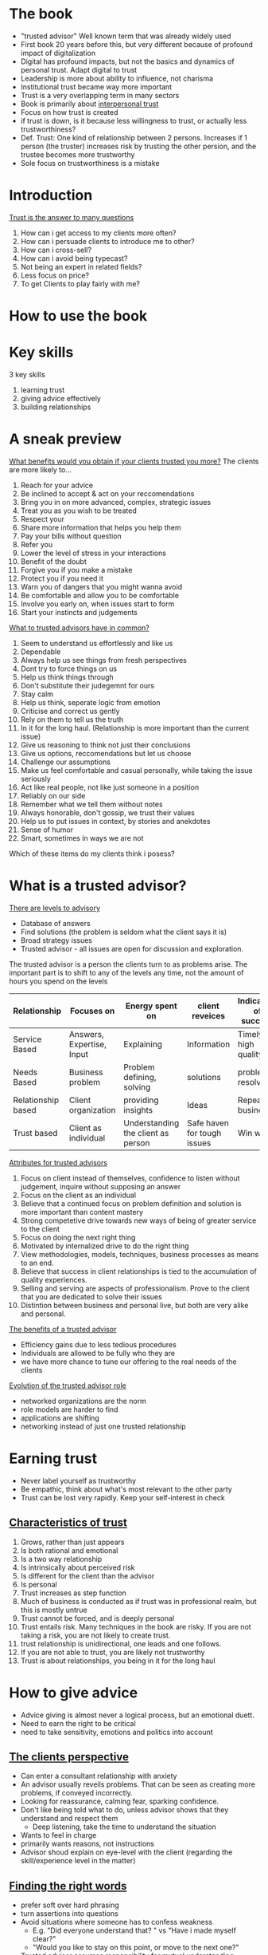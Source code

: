# Trusted Advisor
* The book
   - "trusted advisor" Well known term that was already widely used
   - First book 20 years before this, but very different because of profound impact of digitalization
   - Digital has profound impacts, but not the basics and dynamics of personal trust. Adapt digital to trust
   - Leadership is more about ability to influence, not charisma
   - Institutional trust became way more important
   - Trust is a very overlapping term in many sectors
   - Book is primarily about _interpersonal trust_
   - Focus on how trust is created
   - if trust is down, is it because less willingness to trust, or actually less trustworthiness?
   - Def. Trust: One kind of relationship between 2 persons. Increases if 1 person (the truster) increases risk by trusting the other persion,
     and the trustee becomes more trustworthy
   - Sole focus on trustworthiness is a mistake
* Introduction
  _Trust is the answer to many questions_
   1. How can i get access to my clients more often?
   2. How can i persuade clients to introduce me to other?
   3. How can i cross-sell?
   4. How can i avoid being typecast?
   5. Not being an expert in related fields?
   6. Less focus on price?
   7. To get Clients to play fairly with me?
* How to use the book
* Key skills
  3 key skills
  1. learning trust
  2. giving advice effectively
  3. building relationships
* A sneak preview
  _What benefits would you obtain if your clients trusted you more?_
  The clients are more likely to...
  1. Reach for your advice
  2. Be inclined to accept & act on your reccomendations
  3. Bring you in on more advanced, complex, strategic issues
  4. Treat you as you wish to be treated
  5. Respect your
  6. Share more information that helps you help them
  7. Pay your bills without question
  8. Refer you
  9. Lower the level of stress in your interactions
  10. Benefit of the doubt
  11. Forgive you if you make a mistake
  12. Protect you if you need it
  13. Warn you of dangers that you might wanna avoid
  14. Be comfortable and allow you to be comfortable
  15. Involve you early on, when issues start to form
  16. Start your instincts and judgements

  _What to trusted advisors have in common?_
  1. Seem to understand us effortlessly and like us
  2. Dependable
  3. Always help us see things from fresh perspectives
  4. Dont try to force things on us
  5. Help us think things through
  6. Don't substitute their judegemnt for ours
  7. Stay calm
  8. Help us think, seperate logic from emotion
  9. Criticise and correct us gently
  10. Rely on them to tell us the truth
  11. In it for the long haul. (Relationship is more important than the current issue)
  12. Give us reasoning to think not just their conclusions
  13. Give us options, reccomendations but let us choose
  14. Challenge our assumptions
  15. Make us feel comfortable and casual personally, while taking the issue seriously
  16. Act like real people, not like just someone in a position
  17. Reliably on our side
  18. Remember what we tell them without notes
  19. Always honorable, don't gossip, we trust their values
  20. Help us to put issues in context, by stories and anekdotes
  21. Sense of humor
  22. Smart, sometimes in ways we are not

  Which of these items do my clients think i posess?
* What is a trusted advisor?
  _There are levels to advisory_
  - Database of answers
  - Find solutions (the problem is seldom what the client says it is)
  - Broad strategy issues
  - Trusted advisor - all issues are open for discussion and exploration.
  The trusted advisor is a person the clients turn to as problems arise.
  The important part is to shift to any of the levels any time, not the amount of hours you spend on the levels

 | Relationship       | Focuses on                | Energy spent on                    | client reveices             | Indicators of success |
 |--------------------+---------------------------+------------------------------------+-----------------------------+-----------------------|
 | Service Based      | Answers, Expertise, Input | Explaining                         | Information                 | Timely, high quality  |
 | Needs Based        | Business problem          | Problem defining, solving          | solutions                   | problems resolved     |
 | Relationship based | Client organization       | providing insights                 | Ideas                       | Repeat business       |
 | Trust based        | Client as individual      | Understanding the client as person | Safe haven for tough issues | Win win               |

  _Attributes for trusted advisors_
  1. Focus on client instead of themselves, confidence to listen without judgement, inquire without supposing an answer
  2. Focus on the client as an individual
  3. Believe that a continued focus on problem definition and solution is more important than content mastery
  4. Strong competetive drive towards new ways of being of greater service to the client
  5. Focus on doing the next right thing
  6. Motivated by internalized drive to do the right thing
  7. View methodologies, models, techniques, business processes as means to an end.
  8. Believe that success in client relationships is tied to the accumulation of quality experiences. 
  9. Selling and serving are aspects of professionalism. Prove to the client that you are dedicated to solve their issues
  10. Distintion between business and personal live, but both are very alike and personal.

  _The benefits of a trusted advisor_
  - Efficiency gains due to less tedious procedures
  - Individuals are allowed to be fully who they are
  - we have more chance to tune our offering to the real needs of the clients

  _Evolution of the trusted advisor role_
  - networked organizations are the norm
  - role models are harder to find
  - applications are shifting
  - networking instead of just one trusted relationship
* Earning trust
  - Never label yourself as trustworthy
  - Be empathic, think about what's most relevant to the other party
  - Trust can be lost very rapidly. Keep your self-interest in check

** _Characteristics of trust_
  1. Grows, rather than just appears
  2. Is both rational and emotional
  3. Is a two way relationship
  4. Is intrinsically about perceived risk
  5. Is different for the client than the advisor
  6. Is personal
  7. Trust increases as step function
  8. Much of business is conducted as if trust was in professional realm, but this is mostly untrue
  9. Trust cannot be forced, and is deeply personal
  10. Trust entails risk. Many techniques in the book are risky. If you are not taking a risk, you are not likely to create trust.
  11. trust relationship is unidirectional, one leads and one follows.
  12. If you are not able to trust, you are likely not trustworthy
  13. Trust is about relationships, you being in it for the long haul
* How to give advice
  - Advice giving is almost never a logical process, but an emotional duett.
  - Need to earn the right to be critical
  - need to take sensitivity, emotions and politics into account
** _The clients perspective_
  - Can enter a consultant relationship with anxiety
  - An advisor usually reveils problems. That can be seen as creating more problems, if conveyed incorrectly.
  - Looking for reassurance, calming fear, sparking confidence.
  - Don't like being told what to do, unless advisor shows that they understand and respect them
    - Deep listening, take the time to understand the situation
  - Wants to feel in charge
  - primarily wants reasons, not instructions
  - Advisor shoud explain on eye-level with the client (regarding the skill/experience level in the matter)
** _Finding the right words_
  - prefer soft over hard phrasing
  - turn assertions into questions
  - Avoid situations where someone has to confess weakness
    - E.g. "Did everyone understand that? " vs "Have i made myself clear?"
    - "Would you like to stay on this point, or move to the next one?"
  - Trusted advisor assumes responsibility for mutual understanding
  - Avoid starting with Why?, has a judgemental edge. Strive for curiosity not judgement.
  - Rehearse a client conversation to understand how you are perceived
    - Rehease with a friend, colleague
    - Take a video
** _The teaches skills_
  - Where is the student starting from? For what messages are they ready? What do they believe in?
  - A lot of questioning and listening
  - Take on a journey of discovery
  - Socratic teaching
    - Why do you think we have this problem?
    - What would you do differently?
    - What advantages do the options have?
    - How do you think the relevant players would react?
    - Have you considered the adverse consequences of such an action?
    - Other people have encountered the following dificulties, how do you think we get around it?
    - What benefits do you see?
** _Dealing with client politics_
  - Make the client feel like it was their idea
  - Avoid taking a stance early
  - we are "A guide through the reasoning", show perspectives
  A good process for the advisor to follow is
  1. Give them their options
  2. Give them the education about the options
  3. Give them a reccomendation
  4. Let them choose
  - Many people are involved
  - Helpful to get all players on board beforehand, when a group decision is made
  - Conflicting agendas and schedules are also the advisors responsibility
** _Customizing your approach_
  - Consulting is a /performing/ art.
  - "The essence of advice-giving is the ability to design a process and means of interaction that fits each client situation".
  - Understand preferred style of interaction
* The rules of relationship building
- Tend to distinguish from our clients
- Effect can be they cut off our humanity, hindering the communication
** Key principles in relationship building
1. Go first
   + Give a favor to earn a favor
   + Need to take a risk
2. illustrate, don't tell
   + What you claim about yourself will always be perceived sceptically
   + Create opportunities to demonstrate, that you have something to contribute
   + Demonstrate that you
     1. Have listened to what the client has said
     2. have appreciated the importance the client has assigned to what they've been saying
     3. understand the unique aspects of their situation
     4. understand their business
     5. be a comfortable and supportive person to work with
     6. are able to make an unique contribution
     7. can be trusted to keep your word
     8. have experience in dealing with their problem
     Exercise: Pick 3 points that are most important, think about how you demonstrate them.
3. Listen for what's different, not for what's familiar
   What makes this person different from other clients?
   "What clients want" is a dangerous phrase, because clients want to be seen as individuals.
4. Be sure your advice is sought
   - provide affirmation, approval, support and appreciation along with your support
5. Earn the right to offer advice
   Be aware of stages in the relationship
   Three parts
   1. Understanding the clients situation
   2. Understanding how the client feels about it
   3. Convince the client that that we have achieved the previous two points
6. Keep asking
   - People tend to hint, and not communicate clearly.
   - Ask, and listen can not be emphasised enough
7. Say what you mean
   - Misunderstanding can be a big source of missed trust
8. When you need help, ask for it
   - Don't portray an image of complete mastery
   - Keeping the focus on the clients problem, builds trust
   - Demands are resented, requests for help are met with a positive response
9. Show an interest in the person
   - Keep them talking about themselves, to learn as much as possible how to adjust your communication
   - Invokes the feeling of "this person understands me"
   - Take notes
10. Use compliments, not flattery
   - Specific enough, sincere
11. Show appreciation

_Digital age_
Immitate, facilitate, and recreate the primal sense of being face-to-face with someone.
Suggestions to personalize digital communications
1. Guard against defaulting to the lowest emotional bandwith of communication
2. Exploit the capabilities of a given communications technology
3. Compensate for the limitations of the chosen technology
4. Make in-person meetings in the beginning
5. Brake the walls of your technology (e.g. find out the weather in a different locations)
6. Do your digital homework (find information about your communication partners)
7. Humanize yourself (give bits information about yourself)
* The Importance of mindsets
Skills alone are not enough
A trusted advisor must develop appropiate attituted or /mindsets/.
The most important ones are
1. Ability to focus on the other person
   - "You'll have more fun and success by focusing on helping other people accomplish their
     goals than you will by focusing on your own goals"
   - This aphorism sounds socialistic but is actually captitalistic ( 😅 )
     (first you need to give /others/ what they want, in order to get what /you/ want.)
   - Conclusively it's important to find out what the other person wants.
   _Impediments_:
   - We often come from purely technical positions, with fears we might not be able enough to satisfy the client
   - It can be unsettling to find out that what the client actually wants is that their problem is understood, in all it's complexity
     and political depth
   - Technical excellence can sometimes even be an impediment
   - To be "Driven, rational and meritocratic with a great need to achieve" is not helpful for learning to build trust,
     because you stay focused on your own achievement
   - /Empathetic listening/ is a crucial skill, but it forces you to leave your own desire for self promotion behind, and truly
     connect to how the other person feels.
2. Self confidence
   - Insecurity leads to loosing trust
   - Necessary to focus your attention to listening and understanding
3. Ego strength
   - focus on the consultative relationship process, and the matter at hand
   - don't we wedded to who get's the credit 😉
   - taking on personal responsibility (but not about things you can not control)
   - (Cites Brene Brown)
   - Secrecy, silence and judgement grow shame
   - Response to a Fundamental challenge to our very core depends on why the client has said such a thing
   - Never engage the client in an argument
   - reflect on and rehearse reactions to such situations
4. Curiosity
   - "The right to solve problems is earned by informed listening, which in turn is driven by curiosity"
   - focus on the unknown
   - attitute that drives the opportunity to contribute
5. Inclusive professionalism
   We should not distinguish ourselves from the clients
   This would reinforce wrong believes such as
   - our job is to solve problems, rather than to help solve problems
   - advisors control client interactions and relationships, as opposed to inhabiting them jointly.
   - joint responsibility for the effectiveness of work
6. Principled behaviour
   + Relationships vs transactions
     - Nothing wrong with transactional collaboration, key is to give choice
     - Relationships force to focus, and be selective in whom you build relationships
   + Long term vs short term perspectives
     - Short term focus and priority on self-interest harm long-term perspectives
     - Long term are a series of short-term goals, both will be maximized by focus on long-tearm goals.
   + Integrity
     - Metavalue defined by Consistency on other values
     - consistency is sometimes more important than which values you pick
* Sincerety or technique?
- You can use techniques and be sincere
- Sincerity is crutial to trust and relationships
- What if you don't care sincerely?
  + Serve the client without getting close (unfulfilling work, definitely not recommended)
  + Keep serving and try to fake it (not recommended)
    + You can not inward out (your sincerity affecting your actions),
    but have to start acting as if you care. This can lead to your behaviour being
    indistinguishable from genuine care, either to you or to your client
    + Consistency is then key
  + Pass on to other colleague (sometimes a very good option)
  + Drop the client (reputation before revenue)
    Before:
    + Have you tried everything you know to relate to the client? 
    + Put the issue in perspective
    + If it's a tangible problem, raise it with the engagement manager
- The trick is to avoid all tricks.
- In relationships, there are no win-loose or loose win situations, only win-win or loose-loose.
  If, it's a loose-loose, it's better for both to step away
** Client or friend?
   - Unprofessional not to show an interested in a client on a personal level
   - Socializing is not necessary, but being sociable definitely is
** Social media
   - Neither good or bad for trust. The range of tools is just broader for building (but also diminishing) trust.
   - A mechanistic view on social media ("networking" by spamming loosely personalized messages) is inherently insincere
   - To earn trust, you must bet on the long term benefit of the relationship

Takeaway: Focus on journey instead of destination
* The structure of trust building
Formal approach
5 stage trust development process
* The trust equation
Four primary components of trustworthiness: words, actions, emotions and motives.
_The trustworthiness equation_
- $T$ - Trustworthiness 
- $C$ - Credibility
- $R$ - Reliability
- $I$ - Intimacy
- $S$ - Self-orientation

$$T = \frac{C+R+I}{S}$$
_Trust-realms_
| Realm         |
|---------------|
| Words         | 
| credibility   | 
| truthfullness |
| credentials   |

- Key: Trust has multiple dimensions (you can trust expertise, but distrust your motives)
- Winning trust demands that you do well on all four dimensions.
- Address your weaknesses
** Credibility
- The one dimension of trust most often achieved
- Content expertise + presence
- Be credible, and illustrate (not assert) this
- rational (accuracy, believability) and emotional (honesty, completeness) components
*** comparison rational vs emotional credibility
    |                 | rational                        | emotional                           |
    |-----------------+---------------------------------+-------------------------------------|
    | characteristics | accuracy                        | completeness                        |
    | response        | believability, not telling lies | honesty, telling truths, completely |
    | testimonial     | direct experience               | direct experience                   |
    We tend to appeal directly to rationality, without enhancing the emotional side.
    Excel at: Anticipating needs, and speaking about needs that are not commonly articulated.
    _Final tips on enhancing credibility_
    1. Figure out how to tell as much truth as possible without harming others
    2. Don't tell lies or exaggerate, ever
    3. Avoid saying things that can be construed as lies.
    4. Speak with expression, not monotonically. Show your energy
    5. Don't just cite references. You can also connect your clients if it's beneficial.
    6. If you are unsure, admit it quickly and empathically.
    7. Have them know your credentials. be careful with adjectives.
    8. Relax. You know more than you think you do.
    9. Make sure that you do your homework about the client.
    10. Don't show off.
    11. Love your topic - it will show.
** Reliability
   - Clients think you are dependable and behave consistently
   - Improves the better you know the person
   - Explicit action-orientation (as opposed to credibility)
   - Emotional aspect: the extent to which we seem to anticipate the other persons habits, expectations, routines and quirks
   - Repeated experiences of expectations fulfilled
   - Make promises and deliver on them
   - Consistency in terms of the client's preferences
   - Aim at client based familiarity (e.g. sending meeting material beforehand, consistently)
   Final thoughts
   1. make specific commitments around small things
   2. send meeting materials in advance
   3. meetings should have clear goals, ensure they are met
   4. Use clients look and feel around terminology, style, formats, hours etc.
   5. Review agendas with your clients
   6. Re-confirm scheduled events before they happen, inform of changes on time
** Intimacy
   - Biggest sources of differentiation in trustworthiness are intimacy and low self-orientation
   - Know how to emphasize with someone, but also know how to communicate this
   - not afraid to be vulnerable, not afraid to ask tough questions and take on emotional risk
   - A safe haven for tough issues
   - People can get very personal, intimate and irrational
   - Intimacy is about emotional closeness /concerning the issue at hand/
   - Mutually increasing
   - More about /who we are/ than other aspects of trust.
   Suggestions
   1. Be not afraid. Intimacy requires courage for everyone involved.
   2. Candor is not necessarily intimacy.
   3. Show that you have a different angle, ask questions unheard of from other consultants.
      Both parties will have fun and learn
   4. Test if you are about to cross the line. Ask if the client would even want to discuss
      an intimate issue with you, by putting yourself in their shoes.
      Can the client exit the situation while saving face? Is it the correct time, topic and phrasing?
   5. Practice phrasing of difficult questions, messages etc.
   6. Don't overrate the downside risk. It is often overstated and sometimes, it is actually your personal risk.
   7. You have to make the first step.
** Self-orientation
   No greater source of distrust, if we make the impression that we just care about ourselves.
   Threats to client-focus, and temptations for self-orientation
   1. selfishness
   2. self-consciousness
   3. need to appear on top of things
   4. a desire to look intelligent
   5. A to-do list on our mind that is a mile long
   6. A desire to jump to the solution
   7. A desire to win that exceeds the desire to help the client
   8. a desire to be right
   9. A desire to be seen to be right
   10. A desire to be seen as adding value
   11. Fears of various kinds
   In short: Any kind of preoccupation with our own agenda.
   _The client recognizes this through_ 
   1. Tendency to relate a story to yourself
   2. Finishing sentences for the other to quickly
   3. Need to feel empty spaces in conversations
   4. Need to feel witty, intelligent
   5. Inability do answer directly to a direct question
   6. Unwillingness to say "i don't know"
   7. Name-dropping of other clients
   8. A recitation of qualifications
   9. A tendency to give answers too quickly
   10. Tendency to want to have the last word
   11. Closed-ended questions early on
   12. Putting forward hypothesis before hearing the client's or problem statements
   13. Passive listening
   14. Watching the client as if they were a computer monitor: A source of data?
   _How do we represent low self-orientation_
   1. Letting the client fill in the empty spaces
   2. Asking the client what's behind a certain issue
   3. Using open ended questions
   4. Not giving answers unless you have earned  the right to do so
   5. Focus on defining the problem, not guessing the solution
   6. Reflective listening (e.g. summarizing what we heard)
   7. Saying you don't know, when you don't know
   8. Acknowledge the feelings of the client with respect
   9. Learn how to tell the clients story before we write our own
   10. Listening without distractions
   11. Resisting with confidence the clients invitation to provide a solution too early on.
   12. Trusting the ability to add value after listening.
   13. Taking most responsibility of failed communications.
   Other:
   - Make their concerns your concerns
   - Listen 1 to 1
   - Be honest with yourself about your level of interest
** Trust and relationship economics
   The trust equation can be used to evaluate a relationship.
   The cost of building new clients is much higher,
   because credibility, reliability and intimacy need time to build.
   The strongest predictor of high trust factors is the intimacy factor.
* The development of trust
Start of in depth investigation about buidling trust.
Five distinct steps of building trust:
1. Engage
2. Listen
3. Frame
4. Envision
5. Commit

** Summary of the trust process
   | Step     | Action taken                                          | What the client feels                                                        | What the advisor gains                                       |
   |----------+-------------------------------------------------------+------------------------------------------------------------------------------+--------------------------------------------------------------|
   | Engage   | Attention becomes focused                             | It may be worth talking to this person about                                 | Earns the right to tell and hear truths                      |
   | Listen   | Ears bigger than mouth, acknoledge and affirm         | I am being both heard and understood                                        | Earns the right to suggest a problem statement or definition |
   | Frame    | The root issue is stated clearly and openly           | Yes, that is exactly the problem here                                        | Coalesces issues to move forward                             |
   | Envision | A vision of an alternate reality is sketched out      | Could we really accomplish that? That could be a really interesting outcome! | Concretises vision. Generates clarity of objective           |
   | Commit   | Steps are agreed upon, sense of commitment is renewed | I Agree, i understand what needs to be done, i'm with you, let's do it       | Allows problem resolution to begin                    |
*** Engage
    /Uses language of interest and concern/
    /Requires the skill of being credibly noticed/
    The client feels
    - There is an issue worth talking about
    - It is worth talking to the consultant about the issue
    Relevant for both new and existing relationships!
*** Listen
    /Uses language of understanding and empathy/
    /Requires the ability to understand another human being/
    Good listening is Active, incisive, conscious, involved and interactive.
    Listen for what is unspoken.
    Confirm and validate what we have heard.
    Give the experience of having been listened to.
*** Framing
    /Uses language of perspective and candor/
    /Requires creative insight and emotional courage/
    - Formulating problem statements, hypothesis, and points of view,
    built around what's important to the client.
    - Significant for trust building
    - Rarely an exclusively rational process, rather to reveal and organize
    the client's issues
*** Envision
    /Uses language of possibility/
    /Requires a spirit of colaboration and creativity/
    1. What are we really aimimg for here?
    2. What will it look like when we get there?
    3. How will we know, we are there?
    - /Manage expectations/, up or down
    - Here the clients understands and defines their goals
*** Commit
    /Uses language of joint exploration/
    /Requires the ability to generate enthusiasm, and sometimes/
    /the ability to manage overenthusiasm/
    -Help find the determination to do what is necessary.
    -Here one has to have made sure expectations have been managed accurately.
    - Help the client to understand what has to happen
    - Outline risks
* Engagement
  - Nontrivial decision for the client
  - Investment of time and energy, that is only given if some likelihood
    of a positive outcome is perceived
  - Be seen as visibly trying to customize activites to this specific client
  - Invoke a sense of "Maybe these people aren't like all the others.."
  - /Go first, illustrate and don't assert/.
  - Show that you /understand/ their wants.
*** Digital engagement
    - Engagement is most affected by the digital revolution (out of the 5 steps)
    - It's possible to start engaging digitally
    - But it requires better communication skills and sharing critical insights early on
*** Engaging with existing clients
    - Do or say things that are still suffinciently new and intriguing
    - Build on prior knowledge that you have built
    For example, approaches that...
    1. demonstrate concern about competetive developments
    2. signal an understanding of career challenges facing a particular individual
    3. might offer a solution to a specific, managerial issue
    4. demonstrate continuity and development
    It's about the right topic at the right time. Rules of thumb:
    1. introduce the topics in an order that amounts to the time the client has available.
       e.g. if the time is limited start with the urgent and end with the important.
       With more time, start with important and leave 5 mins for the urgent
    2. Don't hold back in raising a topic.
*** Engaging with new client
    Find out everything you can
    - Do some second level investigations about the people involved,
      topics you can talk to them about.
    - Good and relevant issues/topics that might be a bit risky
    Don't make the first interactions /transactional/, but similar to how you would talk to a new friend.
* The art of listening
  Why is being listened to so important?
  Not only because of the need to rationally understand the issues,
  but from a need of respect, empathy and involvement.
  Ensure is that the self-esteem of the client is protected ("i understand... now help me to understand why...")
  _Two common mistakes_
  1. Listen only to the rational
     emotional data is every bit as important as rational data
  2. Listen only passively
     send emotional colorings and nuances, not passive ~acks~
** Listening to the sequence
   ~30 to 60 seconds attention span
   Speakers will create a story with background, setup and punchline.
   Listen to the whole sequence and understand the connections.
   Listen to stories, not only facts.
*** Reflective listening, supportive listening and listening for possibility
   - Reflective listening demonstrates clarity and communicates
     that their message has been heard,
     and that the impact, implications and emotions are also well understood
   - Supportive listening demonstrates empathy, an understanding why the client feels a certain way
   - Listening for possibility demonstrates insight,
     and suggests a particular path or solution may help resolve the dilemma.
* The agenda-setting discussion
  An agenda
  - is a pre-statement, as to how a meeting should be conducted and what should be discussed.
  - , both in written and spoken form, is a formal tool for listening
  - should always be discussed
  - a powerful symbol for acting together jointly
  the client is made to feel involved
* What do good listeners do?
  _Good listeners do:_
  1. probe for clarification
  2. listen for unvoiced communications
  3. listen for the story
  4. summarise well
  5. emphasize
  6. listen for what's differnen, not for what's familiar
  7. take it all seriously
  8. spot hidden assumptions
  9. let the client get it out of their system
  10. ask "how do you feel about that?"
  11. keep the client talking "what else have you considered?"
  12. keep asking for more detail that helps them understand
  13. get rid of distractions
  14. focus on hearing the clients version first
  15. let the client tell their story their way
  16. stand in the clients shoes
  17. aks how they think you might be of help
  18. aks what the client has thought of, before telling them what they have thought of.
  19. look at (not stare at) the client as they speaks
  20. look for (in-)congruity of what the client says and body language
  21. Make it seem like the client is the only thing that matters, and they have all the time in the world
  22. Encourage by nodding head or giving a slight smile
  23. Are aware of and control their body movement.
  _Good listeners don't:_
  1. Interrupt
  2. Respond too soon
  3. Match the client points ("Well i had the same thing happen to me...")
  4. Editorialize in mid-stream ("Well that option is a non-starter...")
  5. Jump to conclusions, much less judgements
  6. Ask closed end questions for no reason
  7. Give you their ideas before hearing yours
  8. Judge you
  9. Try to solve the problem too quickly
  10. Answer calls or text messages in the course of a client meeting
* Framing the issue
  The most challenging, rewarding and difficult phase of the 5.
  Identifying the essence of the issue at hand.
** Rational framing
   Distilling a complex set of issues down to a few, critical variables.
   We are considerably limited in the number of perspective we can keep in our head at the same time.
   Use models, draw, visualize, sketch lists etc.
** Emotional framing
   If advisory relationships and conversations can get stuck in emotional backwater,
   rational framing will not unblock it.
   If you notice emptional pressure, switch to emotional level and address them immediately.
   ⚠ we are framing the /clients/ emotions.
   _Naming and claiming_
   Speaking to what before has been unsayable.
   Characterised by
   1. An acknowledgement of the difficulty of raising the issue
   2. An acceptance of responsibility for raising it
   3. A direct statement of the issue itself
   This is about taking risk, and courage.
   _Framing and blaming_
   Most initial framings (often from the clients) are full of blame.
   Blame truly get's in the way of effectively advising, because it's a waste of energy.
   The problem statement should ideally be blame-free.
   _Implementing emotional framing_
   An altitue of taking responsibility, instead of looking to blame others.
   Responsibility taking caveats:
   1. It's probably just me, but...
   2. I must have been tuned out for a moment, i'm sorry, you were saying?
   3. I'm sure you covered this before, but...
   4. I'm sorry to interrupt, but i just can't get this out of my head about...
   5. You probably thought of this already..
   6. I wish i knew, but i just don't know how to handle this concern
   7. I realize you have a strong preference about ...
   8. I'm probably thinking about this all wrong, but
   9. I'm not sure if this is on point but it occurs to me that...
   10. I may not have understood this right, so bare with me...
   11. I don't know exactly how to say this, so i hope you help me, when i wonder..
   12. I hope i am not inapprobiate by bringing this up, but...
   13. I hope you forgive my for not knowing quite how to say this, but...
* Envisioning an alternate reality
  /Jointly/ imagine what the end-result should look like,
  and adressing questions such as
  1. For what are we really aiming here?
  2. What will it look like when we get there?
  3. How will we know when we are there?
  Free's up new perspective, encouraging freedom and creativiity.
  Not absolutely necessary, but can often add the most value.
  Energizing and comforting.
  Focus on discriptive sentences, and concrete outcomes
** Summary
   - It's tempting to switch into action language after framing
   - slow down the client if they switch
* Commitment
  Final stage of trust-building (not selling).
  Client understands what is necessary to achieve the goals.
  Commitment on emotional, trust-building level (not rational)
  A conversation should contain some of these points
  1. What's gonna get in the way of getting this done?
  2. What do we intend to do about it??
  3. Who needs to be brought in the loop?
  4. Who should do what part?
  5. What information do we need?
  6. When should we check in?
  7. What are the key deadlines?

  Check back if both parties really understand the commitment.
  E.g. by assuming the devils advocate role, and going through pitfalls.
  Don't omit discussions of risks and uncertanties.
  Clients commit because of two reasons:
  - Feeling pain or energy around a topic (the usual case)
  - They are captivated by something new, different and totally appearing
** Managing expectations
  To explore what will and will not happen is important also as a trust building block
  To manage expectations well, we must
  1. Clearly articulate what we will do, and won't do
  2. Clearly articulate what the client will do, and won't do
  3. Define the boundary of the analyses we will perform
  4. Check with the client about any areas they don't want us to get involved in
  5. Identify precise working arrangements
  6. Agree on methods and frequency of communicating
  7. Decide on who should get which reports
  8. Decide how often a report should be delivered
  9. Decide how any reports will be used
  10. Decide what milestones and progress reviews are needed
  11. Decide how success will be measured, both during and after the process.

  Additional suggestions
  1. Always tell the exact truths about what you can/can't do/deliver
  2. Start the project before you've been engaged
  3. Show enthusiasm
  4. Ask the questions that are troubling you earlier than later
** Resistance to commitment
   Frequently, this is because the earlier stages have not been adequately dealt with
   Other reasons are fear and complacency.
   Fear: Facing it, by acknowledging it.
   Complacency: Expand on trust capital.
   Define commitment steps: What, who, when?
** Joint commitment
   Place the issue in context of the other work to be done for the client.
* Putting trust to work
  The 
  - Explorations of the difficulties applying the concepts and techniques discussed so far
  - How to deal with different clients and situations
  - Trust building and practical tipps
* What's so hard about all this?
  1. This is all to personally risky
     - It /is/ risky. Careful balance is the key: Awareness, focus & practice.
     - Risk is the essence of creating intimacy       
  2. It's not easy to stop worrying about yourself, and focus on others instead
     - We get a lot better if we focus on others, it helps us find ourselves
     - New ways of thinking have to be practiced
     - Requires a dedication to stay grounded and centered, and retain perspective
  3. Professional services firm teach you that content is all
     - It's common thinking, but that doesn't guarentee that it's right
     - Appealing because this approach is more quantifiable
     - But: Without trust, expertise is meaningless
  4. We can't overcome our fear of appearing stupid, or uninformed
     - Pure assertiveness can sometimes appear even more stupid or uninformed
     - Emotional intelligence: Recognize emotions in ourselfes and in others, and act upon that interpretation.
  5. It's hard to listen first. We have a hard time re-wiring our habits
     - deeply wired instincts
     - Recognize them as ingrained habits
     - Habit-breaking devices
  6. It takes a lot of courage to speak about the unspeakable
     - Realization that very often the alternative can be worse, helps
     - Risk of taking is overrated, while the risk of not taking an action is underrated
     - "The client's fear is your opportunity, whereas your fear is your enemy'
  7. It comes to close to the line of invading the private
     - If it's invading the private, it is too much!
     - Naming and claiming, gentle phrasing and giving people an out are important here
  8. This approach discounts too heavily the value of good expertise
     - No trust, expertise doesn't get through
  9. It all sounds too moralistic
     - Ask yourself, if trust as a strategy works.
  10. This process sounds slooow, my budget won't allow for this!
      - False assumptions:
        1. Clients won't pay for counceling 
        2. Advising and trust-building not only about the current issue at hand does not lead to future revenue and opportunities
  11. My client want's me to focus on the work at hand
      - Ask to confirm this observation
      - Listen closely to the answer, and prepare to deliver based upon it
      - If it stays that way, you can focus on becoming a trusted advisor elsewhere
  12. It's risky to take position, until im absolutely sure
      - Not taking a position sacrifices an enormous range of options for helping a client
      - Diminishes the possibility of brainstorming, stimulating conversation etc...
      - Risk aversion surrenders many positives
  13. I took a position and now im stuck with it. To change my view would destroy my credibility
      - Our credibility is more at stake if we stick to an incorrect opinion.
  14. It's hard to be this humble!
      - Humility is not a weakness.
  In summary: The risks are overrated.
** Why we all rush to action too soon
A mistake made more often than any others. Why?
1. The human tendency to focus on ourselves
2. The belief that we are only selling content
3. The desire for tangibility
4. The search for validation
** Risk
The #1 reason why we don't do this "trust stuff":
/"Well, i wouldn't do that. It's just too risky."/
Nearly every techique and concept so far is often perceived as risky and thus infeasible.
Often /business risk/ is often, after close examination, /personal risk/.
*** Reasons for perceived risk
| Perceived Risk to | You can't                                                                             | Because the client wants                       |
|-------------------+---------------------------------------------------------------------------------------+------------------------------------------------|
| Credibility       | Hypothesise, say you don't know, focus on framing the problem                         | An anwswer, confidence, expertise              |
|-------------------+---------------------------------------------------------------------------------------+------------------------------------------------|
| Intimacy          | - Stay with listening too long, without moving to action,                             | Action, a professional relationship,           |
|                   | get too personal, talk about emotions, go off agenda, talk about difficult situations | just the facts, progress, not to be embarassed |
|-------------------+---------------------------------------------------------------------------------------+------------------------------------------------|
A buying decision is highly emotional, almost always, from both sides.
** Managing your own emotions
The higher the stakes, the harder it is to take the simple small error-correction steps.
Ego-fulfilling thoughts overrule the calm, cool reflective state.
Self-centered fear is the primary reason for a focus on ourselves.
Emotions and desires we must learn to control include
1. Wanting to take credit for an idea
2. Wanting to fill blank airtime with content
3. Playing to our own insecurity by feeling we have to get all our credentials out there
4. Wanting to put a cap on the problem, so we can solve it later, without the pressure
5. wanting to hedge our answers in case we are wrong
6. Wanting too soon to relate our own version of the client's story or problem
* Differing client types
Generalising clients is tempting, but dangerous and wrong.
How can we regognize and deal with the various type of clients?

1. Work in advance on what is different about this client, and what might be different about you in this situation.
   Make sure that there is complete understanding on what you are supposed to do for a client, before walking into a meeting.
2. As you look at the client, force yourself to ask three questions
   - What is the client's prevailing personal motivation?
   - What is their personality?
   - How does the state of their organization affect their world view?
3. When thinking about a clients pervailing personal motivation, which comes first?
   - the need to excel
   - the need to take action and achieve results
   - The need to understand and analyse before deciding
   - The need to drive consensus
   Tailor your conversation to a specific outcome
4. Figure out why you might truly like this client as a person
5. Use the trust equation. Look at how the client weighs the factors.
   Ask:  How highly does the client value...
   - me for my objective unbiased clear opinions? (Credibility)
   - me for my track record, for my integrity of doing what i said i'd do?
   - the fact that they can talk to me just about anything without fear of embarassement
   - the fact that i am on their side, that i am in this for them?
   Rational <-> Emotional? 
** Some difficult client types, and how to respond
1. "Just the facts"
   Don't be fooled: This is a plea to be understood. 
   Speak in the clients language. 
   Use clarifying and confirming statements.
2. "I'll get back to you"
   This is typically a client nervous about commitments on the spot, conservative, afraid of being wrong.
   Make that process easier for them. Legitimize their desire for "soak time".
3. "You're the expert, dummy"
   They are giving in to their inclination to dominate you. Give back value in the form of a number of hypothesis.
4. "Let me handle that"
   The language of a client that doesn't trust you. Apply the trust process.
   It can also be that the client doesn't trust anyone -> Naming and claiming.
5. "Let's go through this again"
   Frame via alternatives: Clients like this are most comfortable in the detail-oriented realm.
   This might mask a desire to control things. The goal is to make the situation feel controllable.
6. "You don't understand"
   Might be a desire to feel special. Don't try to win the battle, acknowledge your differences and ask questions
7. "The enemy's enemy is my friend"
   These clients love politics. Speak their language. Don't debate the value of what they are saying.
   Make politics a content issue and talk about it freely.
8. "Just like, you know, come on. Make it happen"
   Skills not in the verbal area, but often they have balancing strength. Help them, give them voice.
   Write down, make lists, allow them to rank things etc.
9. "Oh by the way... i probably should have..."
   Are you consistently missing out? It could be a personal issue, or a label for you.
   Ask for a private meeting, assume that you have a label. Use naming and claiming, ask to put them in your shoes.
   
